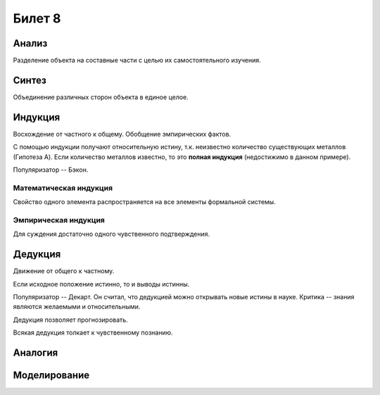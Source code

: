 =======
Билет 8
=======

Анализ
======

Разделение объекта на составные части с целью их самостоятельного изучения.

Синтез
======

Объединение различных сторон объекта в единое целое.

Индукция
========

Восхождение от частного к общему. Обобщение эмпирических фактов.

С помощью индукции получают относительную истину, т.к. неизвестно количество
существующих металлов (Гипотеза A). Если количество металлов известно, то
это **полная индукция** (недостижимо в данном примере).

Популяризатор -- Бэкон.

Математическая индукция
-----------------------

Свойство одного элемента распространяется на все элементы формальной системы.

Эмпирическая индукция
---------------------

Для суждения достаточно одного чувственного подтверждения.

Дедукция
========

Движение от общего к частному.

Если исходное положение истинно, то и выводы истинны.

Популяризатор -- Декарт. Он считал, что дедукцией можно открывать новые истины
в науке. Критика -- знания являются желаемыми и относительными.

Дедукция позволяет прогнозировать.

Всякая дедукция толкает к чувственному познанию.

Аналогия
========

Моделирование
=============
